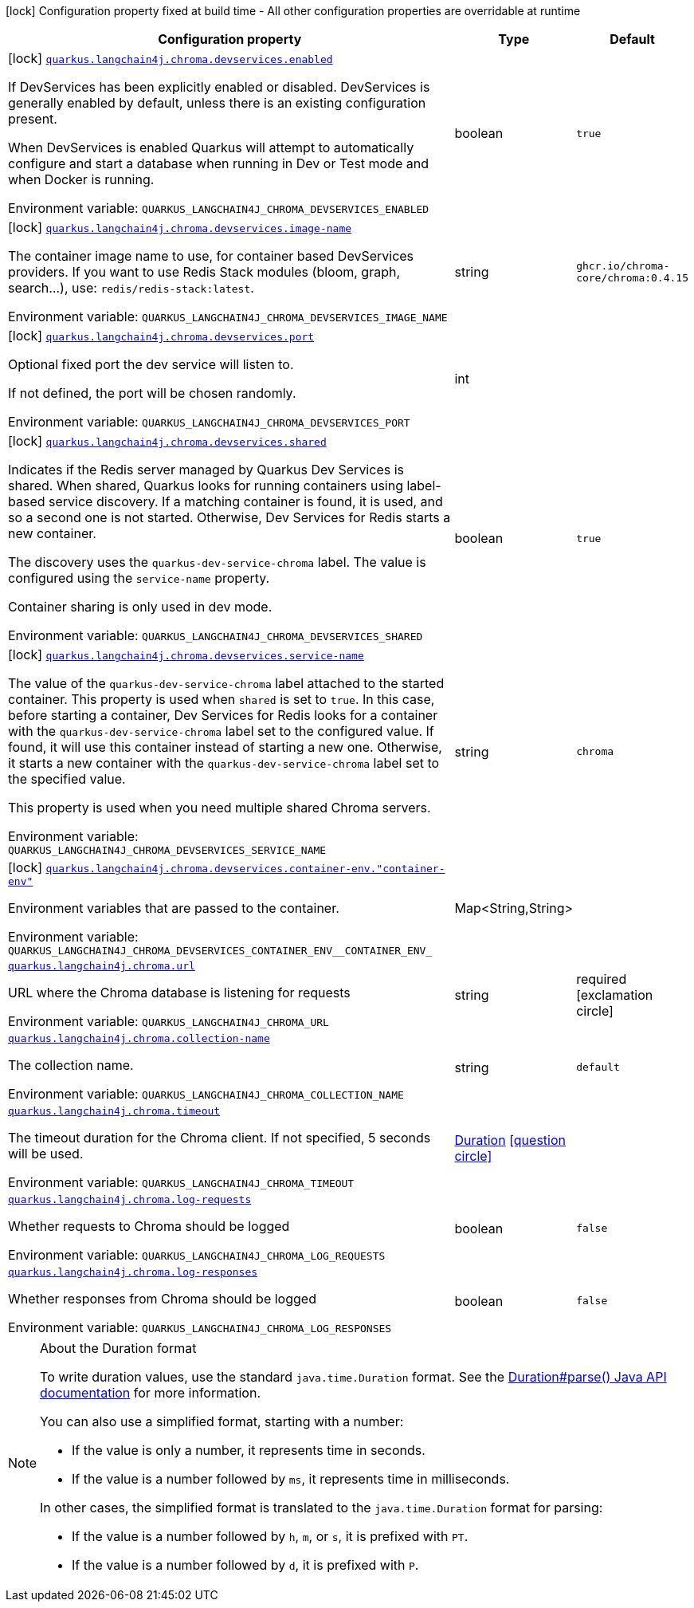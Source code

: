 [.configuration-legend]
icon:lock[title=Fixed at build time] Configuration property fixed at build time - All other configuration properties are overridable at runtime
[.configuration-reference.searchable, cols="80,.^10,.^10"]
|===

h|[.header-title]##Configuration property##
h|Type
h|Default

a|icon:lock[title=Fixed at build time] [[quarkus-langchain4j-chroma_quarkus-langchain4j-chroma-devservices-enabled]] [.property-path]##link:#quarkus-langchain4j-chroma_quarkus-langchain4j-chroma-devservices-enabled[`quarkus.langchain4j.chroma.devservices.enabled`]##
ifdef::add-copy-button-to-config-props[]
config_property_copy_button:+++quarkus.langchain4j.chroma.devservices.enabled+++[]
endif::add-copy-button-to-config-props[]


[.description]
--
If DevServices has been explicitly enabled or disabled. DevServices is generally enabled by default, unless there is an existing configuration present.

When DevServices is enabled Quarkus will attempt to automatically configure and start a database when running in Dev or Test mode and when Docker is running.


ifdef::add-copy-button-to-env-var[]
Environment variable: env_var_with_copy_button:+++QUARKUS_LANGCHAIN4J_CHROMA_DEVSERVICES_ENABLED+++[]
endif::add-copy-button-to-env-var[]
ifndef::add-copy-button-to-env-var[]
Environment variable: `+++QUARKUS_LANGCHAIN4J_CHROMA_DEVSERVICES_ENABLED+++`
endif::add-copy-button-to-env-var[]
--
|boolean
|`true`

a|icon:lock[title=Fixed at build time] [[quarkus-langchain4j-chroma_quarkus-langchain4j-chroma-devservices-image-name]] [.property-path]##link:#quarkus-langchain4j-chroma_quarkus-langchain4j-chroma-devservices-image-name[`quarkus.langchain4j.chroma.devservices.image-name`]##
ifdef::add-copy-button-to-config-props[]
config_property_copy_button:+++quarkus.langchain4j.chroma.devservices.image-name+++[]
endif::add-copy-button-to-config-props[]


[.description]
--
The container image name to use, for container based DevServices providers. If you want to use Redis Stack modules (bloom, graph, search...), use: `redis/redis-stack:latest`.


ifdef::add-copy-button-to-env-var[]
Environment variable: env_var_with_copy_button:+++QUARKUS_LANGCHAIN4J_CHROMA_DEVSERVICES_IMAGE_NAME+++[]
endif::add-copy-button-to-env-var[]
ifndef::add-copy-button-to-env-var[]
Environment variable: `+++QUARKUS_LANGCHAIN4J_CHROMA_DEVSERVICES_IMAGE_NAME+++`
endif::add-copy-button-to-env-var[]
--
|string
|`ghcr.io/chroma-core/chroma:0.4.15`

a|icon:lock[title=Fixed at build time] [[quarkus-langchain4j-chroma_quarkus-langchain4j-chroma-devservices-port]] [.property-path]##link:#quarkus-langchain4j-chroma_quarkus-langchain4j-chroma-devservices-port[`quarkus.langchain4j.chroma.devservices.port`]##
ifdef::add-copy-button-to-config-props[]
config_property_copy_button:+++quarkus.langchain4j.chroma.devservices.port+++[]
endif::add-copy-button-to-config-props[]


[.description]
--
Optional fixed port the dev service will listen to.

If not defined, the port will be chosen randomly.


ifdef::add-copy-button-to-env-var[]
Environment variable: env_var_with_copy_button:+++QUARKUS_LANGCHAIN4J_CHROMA_DEVSERVICES_PORT+++[]
endif::add-copy-button-to-env-var[]
ifndef::add-copy-button-to-env-var[]
Environment variable: `+++QUARKUS_LANGCHAIN4J_CHROMA_DEVSERVICES_PORT+++`
endif::add-copy-button-to-env-var[]
--
|int
|

a|icon:lock[title=Fixed at build time] [[quarkus-langchain4j-chroma_quarkus-langchain4j-chroma-devservices-shared]] [.property-path]##link:#quarkus-langchain4j-chroma_quarkus-langchain4j-chroma-devservices-shared[`quarkus.langchain4j.chroma.devservices.shared`]##
ifdef::add-copy-button-to-config-props[]
config_property_copy_button:+++quarkus.langchain4j.chroma.devservices.shared+++[]
endif::add-copy-button-to-config-props[]


[.description]
--
Indicates if the Redis server managed by Quarkus Dev Services is shared. When shared, Quarkus looks for running containers using label-based service discovery. If a matching container is found, it is used, and so a second one is not started. Otherwise, Dev Services for Redis starts a new container.

The discovery uses the `quarkus-dev-service-chroma` label. The value is configured using the `service-name` property.

Container sharing is only used in dev mode.


ifdef::add-copy-button-to-env-var[]
Environment variable: env_var_with_copy_button:+++QUARKUS_LANGCHAIN4J_CHROMA_DEVSERVICES_SHARED+++[]
endif::add-copy-button-to-env-var[]
ifndef::add-copy-button-to-env-var[]
Environment variable: `+++QUARKUS_LANGCHAIN4J_CHROMA_DEVSERVICES_SHARED+++`
endif::add-copy-button-to-env-var[]
--
|boolean
|`true`

a|icon:lock[title=Fixed at build time] [[quarkus-langchain4j-chroma_quarkus-langchain4j-chroma-devservices-service-name]] [.property-path]##link:#quarkus-langchain4j-chroma_quarkus-langchain4j-chroma-devservices-service-name[`quarkus.langchain4j.chroma.devservices.service-name`]##
ifdef::add-copy-button-to-config-props[]
config_property_copy_button:+++quarkus.langchain4j.chroma.devservices.service-name+++[]
endif::add-copy-button-to-config-props[]


[.description]
--
The value of the `quarkus-dev-service-chroma` label attached to the started container. This property is used when `shared` is set to `true`. In this case, before starting a container, Dev Services for Redis looks for a container with the `quarkus-dev-service-chroma` label set to the configured value. If found, it will use this container instead of starting a new one. Otherwise, it starts a new container with the `quarkus-dev-service-chroma` label set to the specified value.

This property is used when you need multiple shared Chroma servers.


ifdef::add-copy-button-to-env-var[]
Environment variable: env_var_with_copy_button:+++QUARKUS_LANGCHAIN4J_CHROMA_DEVSERVICES_SERVICE_NAME+++[]
endif::add-copy-button-to-env-var[]
ifndef::add-copy-button-to-env-var[]
Environment variable: `+++QUARKUS_LANGCHAIN4J_CHROMA_DEVSERVICES_SERVICE_NAME+++`
endif::add-copy-button-to-env-var[]
--
|string
|`chroma`

a|icon:lock[title=Fixed at build time] [[quarkus-langchain4j-chroma_quarkus-langchain4j-chroma-devservices-container-env-container-env]] [.property-path]##link:#quarkus-langchain4j-chroma_quarkus-langchain4j-chroma-devservices-container-env-container-env[`quarkus.langchain4j.chroma.devservices.container-env."container-env"`]##
ifdef::add-copy-button-to-config-props[]
config_property_copy_button:+++quarkus.langchain4j.chroma.devservices.container-env."container-env"+++[]
endif::add-copy-button-to-config-props[]


[.description]
--
Environment variables that are passed to the container.


ifdef::add-copy-button-to-env-var[]
Environment variable: env_var_with_copy_button:+++QUARKUS_LANGCHAIN4J_CHROMA_DEVSERVICES_CONTAINER_ENV__CONTAINER_ENV_+++[]
endif::add-copy-button-to-env-var[]
ifndef::add-copy-button-to-env-var[]
Environment variable: `+++QUARKUS_LANGCHAIN4J_CHROMA_DEVSERVICES_CONTAINER_ENV__CONTAINER_ENV_+++`
endif::add-copy-button-to-env-var[]
--
|Map<String,String>
|

a| [[quarkus-langchain4j-chroma_quarkus-langchain4j-chroma-url]] [.property-path]##link:#quarkus-langchain4j-chroma_quarkus-langchain4j-chroma-url[`quarkus.langchain4j.chroma.url`]##
ifdef::add-copy-button-to-config-props[]
config_property_copy_button:+++quarkus.langchain4j.chroma.url+++[]
endif::add-copy-button-to-config-props[]


[.description]
--
URL where the Chroma database is listening for requests


ifdef::add-copy-button-to-env-var[]
Environment variable: env_var_with_copy_button:+++QUARKUS_LANGCHAIN4J_CHROMA_URL+++[]
endif::add-copy-button-to-env-var[]
ifndef::add-copy-button-to-env-var[]
Environment variable: `+++QUARKUS_LANGCHAIN4J_CHROMA_URL+++`
endif::add-copy-button-to-env-var[]
--
|string
|required icon:exclamation-circle[title=Configuration property is required]

a| [[quarkus-langchain4j-chroma_quarkus-langchain4j-chroma-collection-name]] [.property-path]##link:#quarkus-langchain4j-chroma_quarkus-langchain4j-chroma-collection-name[`quarkus.langchain4j.chroma.collection-name`]##
ifdef::add-copy-button-to-config-props[]
config_property_copy_button:+++quarkus.langchain4j.chroma.collection-name+++[]
endif::add-copy-button-to-config-props[]


[.description]
--
The collection name.


ifdef::add-copy-button-to-env-var[]
Environment variable: env_var_with_copy_button:+++QUARKUS_LANGCHAIN4J_CHROMA_COLLECTION_NAME+++[]
endif::add-copy-button-to-env-var[]
ifndef::add-copy-button-to-env-var[]
Environment variable: `+++QUARKUS_LANGCHAIN4J_CHROMA_COLLECTION_NAME+++`
endif::add-copy-button-to-env-var[]
--
|string
|`default`

a| [[quarkus-langchain4j-chroma_quarkus-langchain4j-chroma-timeout]] [.property-path]##link:#quarkus-langchain4j-chroma_quarkus-langchain4j-chroma-timeout[`quarkus.langchain4j.chroma.timeout`]##
ifdef::add-copy-button-to-config-props[]
config_property_copy_button:+++quarkus.langchain4j.chroma.timeout+++[]
endif::add-copy-button-to-config-props[]


[.description]
--
The timeout duration for the Chroma client. If not specified, 5 seconds will be used.


ifdef::add-copy-button-to-env-var[]
Environment variable: env_var_with_copy_button:+++QUARKUS_LANGCHAIN4J_CHROMA_TIMEOUT+++[]
endif::add-copy-button-to-env-var[]
ifndef::add-copy-button-to-env-var[]
Environment variable: `+++QUARKUS_LANGCHAIN4J_CHROMA_TIMEOUT+++`
endif::add-copy-button-to-env-var[]
--
|link:https://docs.oracle.com/en/java/javase/17/docs/api/java.base/java/time/Duration.html[Duration] link:#duration-note-anchor-quarkus-langchain4j-chroma_quarkus-langchain4j[icon:question-circle[title=More information about the Duration format]]
|

a| [[quarkus-langchain4j-chroma_quarkus-langchain4j-chroma-log-requests]] [.property-path]##link:#quarkus-langchain4j-chroma_quarkus-langchain4j-chroma-log-requests[`quarkus.langchain4j.chroma.log-requests`]##
ifdef::add-copy-button-to-config-props[]
config_property_copy_button:+++quarkus.langchain4j.chroma.log-requests+++[]
endif::add-copy-button-to-config-props[]


[.description]
--
Whether requests to Chroma should be logged


ifdef::add-copy-button-to-env-var[]
Environment variable: env_var_with_copy_button:+++QUARKUS_LANGCHAIN4J_CHROMA_LOG_REQUESTS+++[]
endif::add-copy-button-to-env-var[]
ifndef::add-copy-button-to-env-var[]
Environment variable: `+++QUARKUS_LANGCHAIN4J_CHROMA_LOG_REQUESTS+++`
endif::add-copy-button-to-env-var[]
--
|boolean
|`false`

a| [[quarkus-langchain4j-chroma_quarkus-langchain4j-chroma-log-responses]] [.property-path]##link:#quarkus-langchain4j-chroma_quarkus-langchain4j-chroma-log-responses[`quarkus.langchain4j.chroma.log-responses`]##
ifdef::add-copy-button-to-config-props[]
config_property_copy_button:+++quarkus.langchain4j.chroma.log-responses+++[]
endif::add-copy-button-to-config-props[]


[.description]
--
Whether responses from Chroma should be logged


ifdef::add-copy-button-to-env-var[]
Environment variable: env_var_with_copy_button:+++QUARKUS_LANGCHAIN4J_CHROMA_LOG_RESPONSES+++[]
endif::add-copy-button-to-env-var[]
ifndef::add-copy-button-to-env-var[]
Environment variable: `+++QUARKUS_LANGCHAIN4J_CHROMA_LOG_RESPONSES+++`
endif::add-copy-button-to-env-var[]
--
|boolean
|`false`

|===

ifndef::no-duration-note[]
[NOTE]
[id=duration-note-anchor-quarkus-langchain4j-chroma_quarkus-langchain4j]
.About the Duration format
====
To write duration values, use the standard `java.time.Duration` format.
See the link:https://docs.oracle.com/en/java/javase/17/docs/api/java.base/java/time/Duration.html#parse(java.lang.CharSequence)[Duration#parse() Java API documentation] for more information.

You can also use a simplified format, starting with a number:

* If the value is only a number, it represents time in seconds.
* If the value is a number followed by `ms`, it represents time in milliseconds.

In other cases, the simplified format is translated to the `java.time.Duration` format for parsing:

* If the value is a number followed by `h`, `m`, or `s`, it is prefixed with `PT`.
* If the value is a number followed by `d`, it is prefixed with `P`.
====
endif::no-duration-note[]
